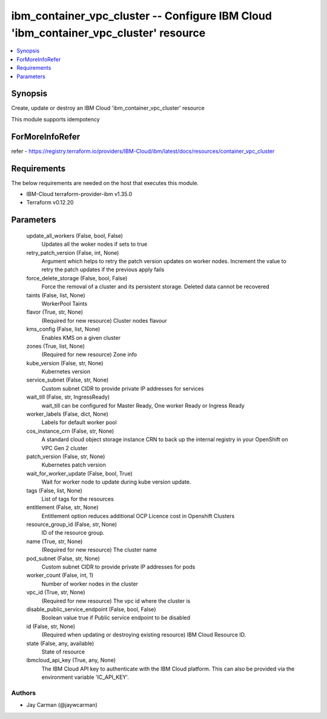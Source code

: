 
ibm_container_vpc_cluster -- Configure IBM Cloud 'ibm_container_vpc_cluster' resource
=====================================================================================

.. contents::
   :local:
   :depth: 1


Synopsis
--------

Create, update or destroy an IBM Cloud 'ibm_container_vpc_cluster' resource

This module supports idempotency


ForMoreInfoRefer
----------------
refer - https://registry.terraform.io/providers/IBM-Cloud/ibm/latest/docs/resources/container_vpc_cluster

Requirements
------------
The below requirements are needed on the host that executes this module.

- IBM-Cloud terraform-provider-ibm v1.35.0
- Terraform v0.12.20



Parameters
----------

  update_all_workers (False, bool, False)
    Updates all the woker nodes if sets to true


  retry_patch_version (False, int, None)
    Argument which helps to retry the patch version updates on worker nodes. Increment the value to retry the patch updates if the previous apply fails


  force_delete_storage (False, bool, False)
    Force the removal of a cluster and its persistent storage. Deleted data cannot be recovered


  taints (False, list, None)
    WorkerPool Taints


  flavor (True, str, None)
    (Required for new resource) Cluster nodes flavour


  kms_config (False, list, None)
    Enables KMS on a given cluster


  zones (True, list, None)
    (Required for new resource) Zone info


  kube_version (False, str, None)
    Kubernetes version


  service_subnet (False, str, None)
    Custom subnet CIDR to provide private IP addresses for services


  wait_till (False, str, IngressReady)
    wait_till can be configured for Master Ready, One worker Ready or Ingress Ready


  worker_labels (False, dict, None)
    Labels for default worker pool


  cos_instance_crn (False, str, None)
    A standard cloud object storage instance CRN to back up the internal registry in your OpenShift on VPC Gen 2 cluster


  patch_version (False, str, None)
    Kubernetes patch version


  wait_for_worker_update (False, bool, True)
    Wait for worker node to update during kube version update.


  tags (False, list, None)
    List of tags for the resources


  entitlement (False, str, None)
    Entitlement option reduces additional OCP Licence cost in Openshift Clusters


  resource_group_id (False, str, None)
    ID of the resource group.


  name (True, str, None)
    (Required for new resource) The cluster name


  pod_subnet (False, str, None)
    Custom subnet CIDR to provide private IP addresses for pods


  worker_count (False, int, 1)
    Number of worker nodes in the cluster


  vpc_id (True, str, None)
    (Required for new resource) The vpc id where the cluster is


  disable_public_service_endpoint (False, bool, False)
    Boolean value true if Public service endpoint to be disabled


  id (False, str, None)
    (Required when updating or destroying existing resource) IBM Cloud Resource ID.


  state (False, any, available)
    State of resource


  ibmcloud_api_key (True, any, None)
    The IBM Cloud API key to authenticate with the IBM Cloud platform. This can also be provided via the environment variable 'IC_API_KEY'.













Authors
~~~~~~~

- Jay Carman (@jaywcarman)

